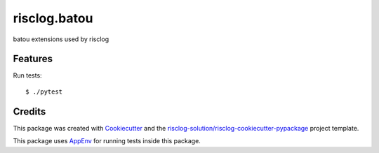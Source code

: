 =============
risclog.batou
=============

.. image:: https://github.com/risclog-solution/risclog.batou/workflows/Test/badge.svg?branch=master
     :target: https://github.com/risclog-solution/risclog.batou/actions?workflow=Test
     :alt: CI Status

batou extensions used by risclog


Features
========

Run tests::

    $ ./pytest


Credits
=======

This package was created with Cookiecutter_ and the `risclog-solution/risclog-cookiecutter-pypackage`_ project template.

.. _Cookiecutter: https://github.com/audreyr/cookiecutter
.. _`risclog-solution/risclog-cookiecutter-pypackage`: https://github.com/risclog-solution/risclog-cookiecutter-pypackage


This package uses AppEnv_ for running tests inside this package.

.. _AppEnv: https://github.com/flyingcircusio/appenv
